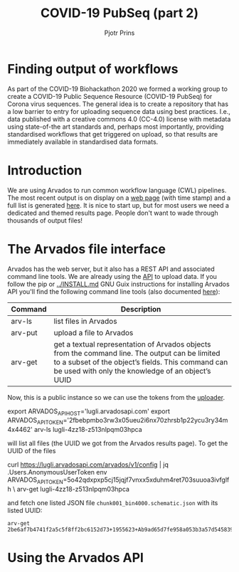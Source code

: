 #+TITLE: COVID-19 PubSeq (part 2)
#+AUTHOR: Pjotr Prins
# C-c C-e h h   publish
# C-c !         insert date (use . for active agenda, C-u C-c ! for date, C-u C-c . for time)
# C-c C-t       task rotate
# RSS_IMAGE_URL: http://xxxx.xxxx.free.fr/rss_icon.png

#+HTML_LINK_HOME: http://covid19.genenetwork.org
#+HTML_HEAD: <link rel="Blog stylesheet" type="text/css" href="blog.css" />

* Finding output of workflows

As part of the COVID-19 Biohackathon 2020 we formed a working group to
create a COVID-19 Public Sequence Resource (COVID-19 PubSeq) for
Corona virus sequences. The general idea is to create a repository
that has a low barrier to entry for uploading sequence data using best
practices. I.e., data published with a creative commons 4.0 (CC-4.0)
license with metadata using state-of-the art standards and, perhaps
most importantly, providing standardised workflows that get triggered
on upload, so that results are immediately available in standardised
data formats.

* Introduction

We are using Arvados to run common workflow language (CWL) pipelines.
The most recent output is on display on a [[https://workbench.lugli.arvadosapi.com/collections/lugli-4zz18-z513nlpqm03hpca][web page]] (with time stamp)
and a full list is generated [[https://collections.lugli.arvadosapi.com/c=lugli-4zz18-z513nlpqm03hpca/][here]]. It is nice to start up, but for
most users we need a dedicated and themed results page.  People don't
want to wade through thousands of output files!

* The Arvados file interface

Arvados has the web server, but it also has a REST API and associated
command line tools. We are already using the [[https://github.com/arvados/bh20-seq-resource/blob/master/bh20sequploader/main.py#L27][API]] to upload data.  If
you follow the pip or [[../INSTALL.md]] GNU Guix instructions for
installing Arvados API you'll find the following command line tools
(also documented [[https://doc.arvados.org/v2.0/sdk/cli/subcommands.html][here]]):

| Command | Description                                                                                                                                                                                               |
|---------+-----------------------------------------------------------------------------------------------------------------------------------------------------------------------------------------------------------|
| arv-ls  | list files in Arvados                                                                                                                                                                                     |
| arv-put | upload a file to Arvados                                                                                                                                                                                  |
| arv-get | get a textual representation of Arvados objects from the command line. The output can be limited to a subset of the object’s fields. This command can be used with only the knowledge of an object’s UUID |

Now, this is a public instance so we can use the tokens from
the [[https://github.com/arvados/bh20-seq-resource/blob/master/bh20sequploader/main.py#L16][uploader]].

#+BEGIN_SOURCE sh
export ARVADOS_API_HOST='lugli.arvadosapi.com'
export ARVADOS_API_TOKEN='2fbebpmbo3rw3x05ueu2i6nx70zhrsb1p22ycu3ry34m4x4462'
arv-ls lugli-4zz18-z513nlpqm03hpca
#+END_SOURCE

will list all files (the UUID we got from the Arvados results page). To
get the UUID of the files

#+BEGIN_SOURCE sh
curl https://lugli.arvadosapi.com/arvados/v1/config | jq .Users.AnonymousUserToken
env ARVADOS_API_TOKEN=5o42qdxpxp5cj15jqjf7vnxx5xduhm4ret703suuoa3ivfglfh \
  arv-get lugli-4zz18-z513nlpqm03hpca
#+END_SOURCE

and fetch one listed JSON file ~chunk001_bin4000.schematic.json~ with
its listed UUID:

: arv-get 2be6af7b4741f2a5c5f8ff2bc6152d73+1955623+Ab9ad65d7fe958a053b3a57d545839de18290843a@5ed7f3c5

* Using the Arvados API
